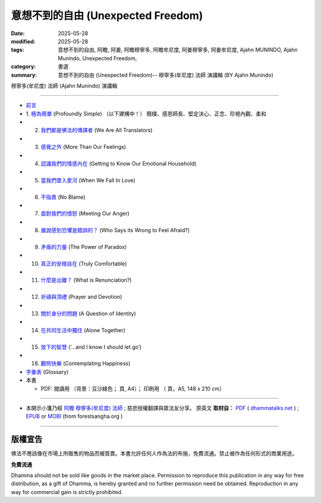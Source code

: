 =====================================
意想不到的自由 (Unexpected Freedom)
=====================================

:date: 2025-05-28
:modified: 2025-05-28
:tags: 意想不到的自由, 阿瞻, 阿姜, 阿瞻穆寧多, 阿瞻牟尼度, 阿姜穆寧多, 阿姜牟尼度, Ajahn MUNINDO, Ajahn Munindo, Unexpected Freedom, 
:category: 書選
:summary: 意想不到的自由 (Unexpected Freedom)-- 穆寧多(牟尼度) 法師 演講輯 (BY Ajahn Munindo)



穆寧多(牟尼度) 法師 (Ajahn Munindo) 演講輯

------

- `前言 <{filename}unexpected-freeodm-han-intr%zh.rst>`_ 
- 1. `極為簡單 <{filename}unexpected-freeodm-han-01%zh.rst>`_ (Profoundly Simple) （以下建構中！）
  簡樸、感恩師長、堅定決心、正念、珍視內觀、柔和

- 2. `我們都是佛法的傳譯者 <{filename}unexpected-freeodm-han-02%zh.rst>`_ (We Are All Translators)
- 3. `感覺之外 <{filename}unexpected-freeodm-han-03%zh.rst>`_ (More Than Our Feelings)
- 4. `認識我們的情感內在 <{filename}unexpected-freeodm-han-04%zh.rst>`_ (Getting to Know Our Emotional Household)
- 5. `當我們墜入愛河 <{filename}unexpected-freeodm-han-05%zh.rst>`_ (When We Fall In Love)
- 6. `不指責 <{filename}unexpected-freeodm-han-06%zh.rst>`_ (No Blame)
- 7. `面對我們的憤怒 <{filename}unexpected-freeodm-han-07%zh.rst>`_ (Meeting Our Anger)
- 8. `誰說感到恐懼是錯誤的？ <{filename}unexpected-freeodm-han-08%zh.rst>`_ (Who Says its Wrong to Feel Afraid?)
- 9. `矛盾的力量 <{filename}unexpected-freeodm-han-09%zh.rst>`_ (The Power of Paradox)
- 10. `真正的安穩自在 <{filename}unexpected-freeodm-han-10%zh.rst>`_ (Truly Comfortable)
- 11. `什麼是出離？ <{filename}unexpected-freeodm-han-11%zh.rst>`_ (What is Renunciation?)
- 12. `祈禱與頂禮 <{filename}unexpected-freeodm-han-12%zh.rst>`_ (Prayer and Devotion)
- 13. `關於身分的問題 <{filename}unexpected-freeodm-han-13%zh.rst>`_ (A Question of Identity)
- 14. `在共同生活中獨住 <{filename}unexpected-freeodm-han-14%zh.rst>`_ (Alone Together)
- 15. `放下的智慧 <{filename}unexpected-freeodm-han-15%zh.rst>`_ (‘…and I know I should let go’)
- 16. `觀照快樂 <{filename}unexpected-freeodm-han-16%zh.rst>`_ (Contemplating Happiness)
- `字彙表 <{filename}unexpected-freeodm-han-glossary%zh.rst>`_ (Glossary)
- 本書

  * PDF: 閱讀用 （背景：豆沙綠色； 頁, A4）； 印刷用 （ 頁，A5, 148 x 210 cm）

------

- 本開示小箋乃經 `阿瞻 穆寧多(牟尼度) 法師 <https://www.ratanagiri.org.uk/about-residents>`__ ;  慈悲授權翻譯與眾法友分享。 原英文 **取材自：** `PDF <https://www.dhammatalks.net/Books9/Ajahn_Munindo_Unexpected_Freedom.pdf>`__ ( `dhammatalks.net <http://www.dhammatalks.net/>`__ ) ;  `EPUB <https://forestsangha.org/system/resources/W1siZiIsIjIwMTUvMTAvMjIvOXJiN21scjkyaF9VbmV4cGVjdGVkX0ZyZWVkb21fQWphaG5fTXVuaW5kby5lcHViIl1d/Unexpected%20Freedom%20-%20Ajahn%20Munindo.epub?sha=37d81b16e167262a>`__ or `MOBI <https://forestsangha.org/system/resources/W1siZiIsIjIwMTUvMTAvMjIvNWI3aXZsM3V0aV9VbmV4cGVjdGVkX0ZyZWVkb21fQWphaG5fTXVuaW5kby5tb2JpIl1d/Unexpected%20Freedom%20-%20Ajahn%20Munindo.mobi?sha=0f7aa000697cf184>`__ (from forestsangha.org )

------

版權宣告
~~~~~~~~~~~

佛法不應該像在市場上所販售的物品而被買賣。本書允許任何人作為法的布施，免費流通。禁止被作為任何形式的商業用途。

**免費流通**

Dhamma should not be sold like goods in the market place. Permission to reproduce this publication in any way for free distribution, as a gift of Dhamma, is hereby granted and no further permission need be obtained. Reproduction in any way for commercial gain is strictly prohibited.


..
  2025-05-28; create rst on 2025-05-01; html on 2008-04-08

  PDF: `閱讀用 <https://nanda.online-dhamma.net/doc-pdf-etc/pdf/the-letter-from-mara-han-reading.pdf>`__ （背景：豆沙綠色；39 頁, A4）； `印刷用 <https://nanda.online-dhamma.net/doc-pdf-etc/pdf/the-letter-from-mara-han-print-A5.pdf>`__ （73 頁，A5, 148 x 210 cm）


  .. _audiobook:

  有聲書（整本書合輯）

  - 男聲朗讀： `Youtube <https://www.youtube.com/watch?v=rDFRn1lr4sw>`__ (1:27:45); MP3 (send email to me)

  - 女聲朗讀： `Youtube <https://www.youtube.com/watch?v=37DtEZeTDCI>`__ (1:34:58); MP3 (send email to me)

  ----


  - Audio version: `A Letter From Māra: (Written by Ven. Puññadhammo - Narrated by Ven. Candana Bhikkhu)  <https://youtu.be/P3yhNXz6llc>`__ ( YouTube, 1:38:07", 《魔羅的來信》英語有聲版)

  - En Français: `Lettre De Mara <http://www.arrowriver.ca/mara/Lettre_de_Mara_F2.pdf>`_ Traduction de l’anglais par François Guillemette. （PDF, 法文）

